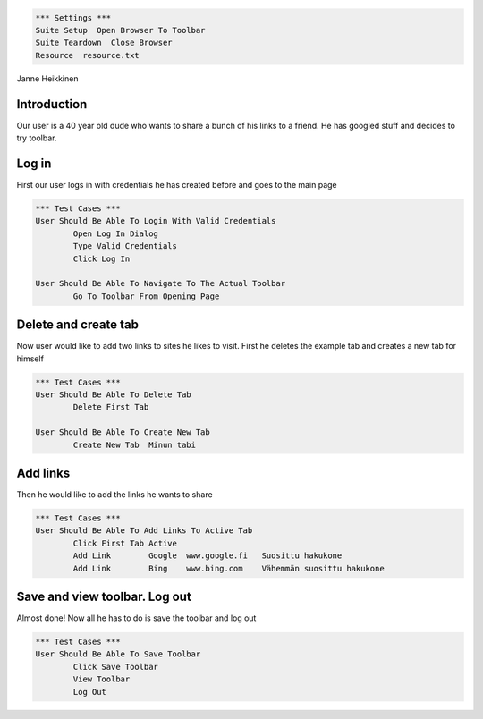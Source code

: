 .. code:: robotframework

	*** Settings ***        
	Suite Setup  Open Browser To Toolbar
	Suite Teardown  Close Browser
	Resource  resource.txt

Janne Heikkinen

Introduction
------------------------

Our user is a 40 year old dude who wants to share a bunch of his links to a friend. He has googled stuff and decides to try toolbar.


Log in
------------------------

First our user logs in with credentials he has created before and goes to the main page

.. code:: robotframework

	*** Test Cases ***
	User Should Be Able To Login With Valid Credentials
		Open Log In Dialog
		Type Valid Credentials
		Click Log In
	
	User Should Be Able To Navigate To The Actual Toolbar
		Go To Toolbar From Opening Page

Delete and create tab
------------------------

Now user would like to add two links to sites he likes to visit. First he deletes the example tab and creates a new tab for himself

.. code:: robotframework
	
	*** Test Cases ***
	User Should Be Able To Delete Tab
		Delete First Tab
	
	User Should Be Able To Create New Tab
		Create New Tab	Minun tabi

Add links
------------------------

Then he would like to add the links he wants to share

.. code:: robotframework

	*** Test Cases ***
	User Should Be Able To Add Links To Active Tab
		Click First Tab Active
		Add Link	Google	www.google.fi	Suosittu hakukone
		Add Link	Bing	www.bing.com	Vähemmän suosittu hakukone

Save and view toolbar. Log out
------------------------

Almost done! Now all he has to do is save the toolbar and log out

.. code:: robotframework

	*** Test Cases ***
	User Should Be Able To Save Toolbar
		Click Save Toolbar
		View Toolbar
		Log Out
		
